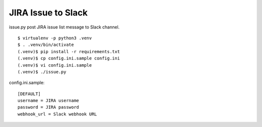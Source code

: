 =====================
 JIRA Issue to Slack
=====================
issue.py post JIRA issue list message to Slack channel.

::

  $ virtualenv -p python3 .venv
  $ . .venv/bin/activate
  (.venv)$ pip install -r requirements.txt
  (.venv)$ cp config.ini.sample config.ini
  (.venv)$ vi config.ini.sample
  (.venv)$ ./issue.py

config.ini.sample::

  [DEFAULT]
  username = JIRA username
  password = JIRA password
  webhook_url = Slack webhook URL

